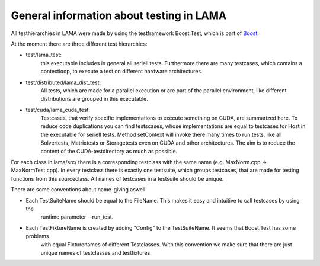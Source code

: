 General information about testing in LAMA
=========================================

All testhierarchies in LAMA were made by using the testframework Boost.Test, which is part of Boost_.

At the moment there are three different test hierarchies: 

- test/lama_test:
	this executable includes in general all seriell tests. Furthermore there are many testcases, which
	contains a contextloop, to execute a test on different hardware architectures.

- test/distributed/lama_dist_test:
	All tests, which are made for a parallel execution or are part of the parallel environment, like
	different distributions are grouped in this executable.

- test/cuda/lama_cuda_test:
	Testcases, that verify specific implementations to execute something on CUDA, are summarized here.
	To reduce code duplications you can find testscases, whose implementations are equal to testcases for
	Host in the executable for seriell tests. Method setContext will invoke there many times to run tests,
	like all Solvertests, Matrixtests or Storagetests even on CUDA and other architectures. The aim is to
	reduce the content of the CUDA-testdirectory as much as possible.

.. _Boost: www.boost.org 

For each class in lama/src/ there is a corresponding testclass with the same name (e.g. MaxNorm.cpp ->
MaxNormTest.cpp). 
In every testclass there is exactly one testsuite, which groups testcases, that are made for testing
functions from this sourceclass.
All names of testcases in a testsuite should be unique.

There are some conventions about name-giving aswell:

- Each TestSuiteName should be equal to the FileName. This makes it easy and intuitive to call testcases by using the
	runtime parameter --run_test. 
- Each TestFixtureName is created by adding "Config" to the TestSuiteName. It seems that Boost.Test has some problems
	with equal Fixturenames of different Testclasses. With this convention we make sure that there are just unique
	names of testclasses and testfixtures.
